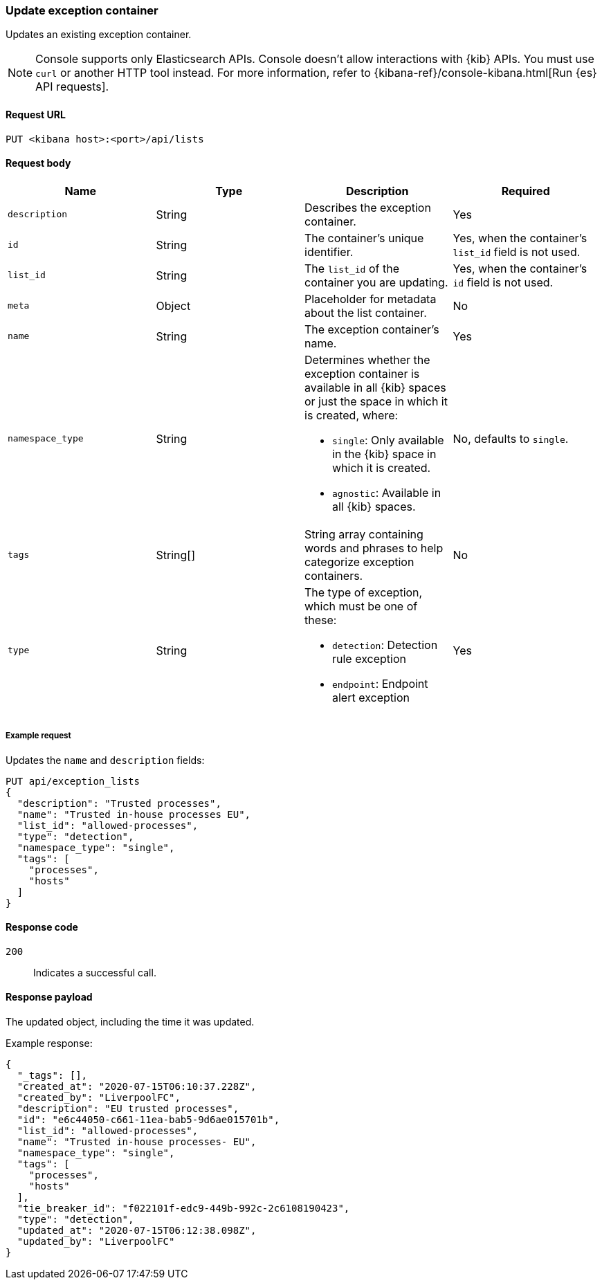 [[exceptions-api-update-container]]
=== Update exception container

Updates an existing exception container.

NOTE: Console supports only Elasticsearch APIs. Console doesn't allow interactions with {kib} APIs. You must use `curl` or another HTTP tool instead. For more information, refer to {kibana-ref}/console-kibana.html[Run {es} API requests].

==== Request URL

`PUT <kibana host>:<port>/api/lists`

==== Request body

[width="100%",options="header"]
|==============================================
|Name |Type |Description |Required

|`description` |String |Describes the exception container. |Yes
|`id` |String |The container's unique identifier. |Yes, when the container's `list_id` field is not used.
|`list_id` |String |The `list_id` of the container you are updating. |Yes, when
the container's `id` field is not used.
|`meta` |Object |Placeholder for metadata about the list container. |No
|`name` |String |The exception container's name. |Yes
|`namespace_type` |String a|Determines whether the exception container is available in all {kib} spaces or just the space in which it is created, where:

* `single`: Only available in the {kib} space in which it is created.
* `agnostic`: Available in all {kib} spaces.

|No, defaults to `single`.
|`tags` |String[] |String array containing words and phrases to help categorize
exception containers. |No
|`type` |String a|The type of exception, which must be one of these:

* `detection`: Detection rule exception
* `endpoint`: Endpoint alert exception

|Yes

|==============================================


===== Example request

Updates the `name` and `description` fields:

[source,console]
--------------------------------------------------
PUT api/exception_lists
{
  "description": "Trusted processes",
  "name": "Trusted in-house processes EU",
  "list_id": "allowed-processes",
  "type": "detection",
  "namespace_type": "single",
  "tags": [
    "processes",
    "hosts"
  ]
}
--------------------------------------------------
// KIBANA

==== Response code

`200`::
    Indicates a successful call.

==== Response payload

The updated object, including the time it was updated.

Example response:

[source,json]
--------------------------------------------------
{
  "_tags": [],
  "created_at": "2020-07-15T06:10:37.228Z",
  "created_by": "LiverpoolFC",
  "description": "EU trusted processes",
  "id": "e6c44050-c661-11ea-bab5-9d6ae015701b",
  "list_id": "allowed-processes",
  "name": "Trusted in-house processes- EU",
  "namespace_type": "single",
  "tags": [
    "processes",
    "hosts"
  ],
  "tie_breaker_id": "f022101f-edc9-449b-992c-2c6108190423",
  "type": "detection",
  "updated_at": "2020-07-15T06:12:38.098Z",
  "updated_by": "LiverpoolFC"
}
--------------------------------------------------
